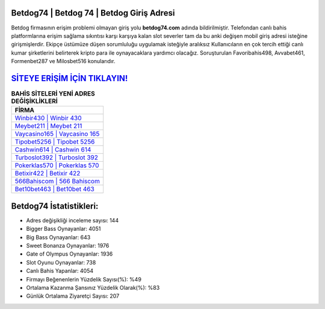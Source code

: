 ﻿Betdog74 | Betdog 74 | Betdog Giriş Adresi
===================================

.. image:: images/betdog-giris.jpg
   :width: 600
   
Betdog firmasının erişim problemi olmayan giriş yolu **betdog74.com** adında bildirilmiştir. Telefondan canlı bahis platformlarına erişim sağlama sıkıntısı karşı karşıya kalan slot severler tam da bu anki değişen mobil giriş adresi isteğine girişmişlerdir. Ekipçe üstümüze düşen sorumluluğu uygulamak isteğiyle aralıksız Kullanıcıların en çok tercih ettiği canlı kumar şirketlerini belirterek kripto para ile oynayacaklara yardımcı olacağız. Soruşturulan Favoribahis498, Avvabet461, Formenbet287 ve Milosbet516 konularıdır.

`SİTEYE ERİŞİM İÇİN TIKLAYIN! <https://cutt.ly/QwVVg2Vk>`_
==============

.. list-table:: **BAHİS SİTELERİ YENİ ADRES DEĞİŞİKLİKLERİ**
   :widths: 100
   :header-rows: 1

   * - FİRMA
   * - `Winbir430 | Winbir 430 <winbir430-winbir-430-winbir-giris-adresi.html>`_
   * - `Meybet211 | Meybet 211 <meybet211-meybet-211-meybet-giris-adresi.html>`_
   * - `Vaycasino165 | Vaycasino 165 <vaycasino165-vaycasino-165-vaycasino-giris-adresi.html>`_	 
   * - `Tipobet5256 | Tipobet 5256 <tipobet5256-tipobet-5256-tipobet-giris-adresi.html>`_	 
   * - `Cashwin614 | Cashwin 614 <cashwin614-cashwin-614-cashwin-giris-adresi.html>`_ 
   * - `Turboslot392 | Turboslot 392 <turboslot392-turboslot-392-turboslot-giris-adresi.html>`_
   * - `Pokerklas570 | Pokerklas 570 <pokerklas570-pokerklas-570-pokerklas-giris-adresi.html>`_	 
   * - `Betixir422 | Betixir 422 <betixir422-betixir-422-betixir-giris-adresi.html>`_
   * - `566Bahiscom | 566 Bahiscom <566bahiscom-566-bahiscom-bahiscom-giris-adresi.html>`_
   * - `Bet10bet463 | Bet10bet 463 <bet10bet463-bet10bet-463-bet10bet-giris-adresi.html>`_
	 
Betdog74 İstatistikleri:
===================================	 
* Adres değişikliği inceleme sayısı: 144
* Bigger Bass Oynayanlar: 4051
* Big Bass Oynayanlar: 643
* Sweet Bonanza Oynayanlar: 1976
* Gate of Olympus Oynayanlar: 1936
* Slot Oyunu Oynayanlar: 738
* Canlı Bahis Yapanlar: 4054
* Firmayı Beğenenlerin Yüzdelik Sayısı(%): %49
* Ortalama Kazanma Şansınız Yüzdelik Olarak(%): %83
* Günlük Ortalama Ziyaretçi Sayısı: 207
